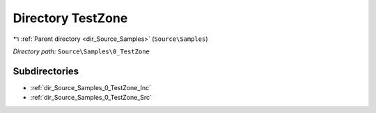 .. _dir_Source_Samples_0_TestZone:


Directory TestZone
==================


|exhale_lsh| :ref:`Parent directory <dir_Source_Samples>` (``Source\Samples``)

.. |exhale_lsh| unicode:: U+021B0 .. UPWARDS ARROW WITH TIP LEFTWARDS

*Directory path:* ``Source\Samples\0_TestZone``

Subdirectories
--------------

- :ref:`dir_Source_Samples_0_TestZone_Inc`
- :ref:`dir_Source_Samples_0_TestZone_Src`



